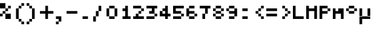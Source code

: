 SplineFontDB: 3.2
FontName: Tamzen
FullName: Tamzen
FamilyName: Tamzen
Weight: Medium
Copyright: (c) 2015 Scott Fial
Version: 1.11
ItalicAngle: 0
UnderlinePosition: -150
UnderlineWidth: 100
Ascent: 700
Descent: 200
InvalidEm: 0
sfntRevision: 0x00011c29
LayerCount: 2
Layer: 0 1 "Back" 1
Layer: 1 1 "Fore" 0
XUID: [1021 820 -133215056 9462878]
StyleMap: 0x0040
FSType: 0
OS2Version: 5
OS2_WeightWidthSlopeOnly: 0
OS2_UseTypoMetrics: 1
CreationTime: 1588460591
ModificationTime: 1639897619
PfmFamily: 81
TTFWeight: 500
TTFWidth: 5
LineGap: 0
VLineGap: 0
Panose: 0 0 0 0 0 0 0 0 0 0
OS2TypoAscent: 700
OS2TypoAOffset: 0
OS2TypoDescent: -200
OS2TypoDOffset: 0
OS2TypoLinegap: 0
OS2WinAscent: 700
OS2WinAOffset: 0
OS2WinDescent: 200
OS2WinDOffset: 0
HheadAscent: 700
HheadAOffset: 0
HheadDescent: -200
HheadDOffset: 0
OS2SubXSize: 900
OS2SubYSize: 900
OS2SubXOff: 0
OS2SubYOff: 450
OS2SupXSize: 900
OS2SupYSize: 900
OS2SupXOff: 0
OS2SupYOff: 450
OS2StrikeYSize: 100
OS2StrikeYPos: 350
OS2CapHeight: 500
OS2XHeight: 400
OS2Vendor: 'KBnP'
OS2CodePages: 00000000.00000000
OS2UnicodeRanges: 00000003.00000000.00000000.00000000
DEI: 91125
ShortTable: maxp 16
  1
  0
  191
  88
  22
  0
  0
  2
  0
  0
  0
  0
  0
  0
  0
  0
EndShort
LangName: 1033 "" "" "" "BitsNPicas: Tamzen: 2020" "" "1.11" "" "" "Misc" "" "" "http://www.kreativekorp.com/software/bitsnpicas/"
Encoding: UnicodeBmp
UnicodeInterp: none
NameList: AGL For New Fonts
DisplaySize: -72
AntiAlias: 0
FitToEm: 0
WinInfo: 0 19 9
BeginChars: 65538 29

StartChar: space
Encoding: 32 32 0
Width: 500
Flags: W
LayerCount: 2
EndChar

StartChar: percent
Encoding: 37 37 1
Width: 500
Flags: W
LayerCount: 2
Fore
SplineSet
0 100 m 1,0,-1
 0 200 l 1,1,-1
 100 200 l 1,2,-1
 100 100 l 1,3,-1
 0 100 l 1,0,-1
0 400 m 1,4,-1
 0 600 l 1,5,-1
 200 600 l 1,6,-1
 200 400 l 1,7,-1
 0 400 l 1,4,-1
100 200 m 1,8,-1
 100 300 l 1,9,-1
 200 300 l 1,10,-1
 200 200 l 1,11,-1
 100 200 l 1,8,-1
200 200 m 1,12,-1
 400 200 l 1,13,-1
 400 0 l 1,14,-1
 200 0 l 1,15,-1
 200 200 l 1,12,-1
200 400 m 1,16,-1
 300 400 l 1,17,-1
 300 300 l 1,18,-1
 200 300 l 1,19,-1
 200 400 l 1,16,-1
300 400 m 1,20,-1
 300 500 l 1,21,-1
 400 500 l 1,22,-1
 400 400 l 1,23,-1
 300 400 l 1,20,-1
EndSplineSet
EndChar

StartChar: parenleft
Encoding: 40 40 2
Width: 500
Flags: W
LayerCount: 2
Fore
SplineSet
100 0 m 1,0,-1
 100 400 l 1,1,-1
 200 400 l 1,2,-1
 200 0 l 1,3,-1
 100 0 l 1,0,-1
200 0 m 1,4,-1
 300 0 l 1,5,-1
 300 -100 l 1,6,-1
 200 -100 l 1,7,-1
 200 0 l 1,4,-1
200 400 m 1,8,-1
 200 500 l 1,9,-1
 300 500 l 1,10,-1
 300 400 l 1,11,-1
 200 400 l 1,8,-1
300 -100 m 1,12,-1
 400 -100 l 1,13,-1
 400 -200 l 1,14,-1
 300 -200 l 1,15,-1
 300 -100 l 1,12,-1
300 500 m 1,16,-1
 300 600 l 1,17,-1
 400 600 l 1,18,-1
 400 500 l 1,19,-1
 300 500 l 1,16,-1
EndSplineSet
EndChar

StartChar: parenright
Encoding: 41 41 3
Width: 500
Flags: W
LayerCount: 2
Fore
SplineSet
0 -200 m 1,0,-1
 0 -100 l 1,1,-1
 100 -100 l 1,2,-1
 100 -200 l 1,3,-1
 0 -200 l 1,0,-1
0 500 m 1,4,-1
 0 600 l 1,5,-1
 100 600 l 1,6,-1
 100 500 l 1,7,-1
 0 500 l 1,4,-1
100 -100 m 1,8,-1
 100 0 l 1,9,-1
 200 0 l 1,10,-1
 200 -100 l 1,11,-1
 100 -100 l 1,8,-1
100 500 m 1,12,-1
 200 500 l 1,13,-1
 200 400 l 1,14,-1
 100 400 l 1,15,-1
 100 500 l 1,12,-1
200 0 m 1,16,-1
 200 400 l 1,17,-1
 300 400 l 1,18,-1
 300 0 l 1,19,-1
 200 0 l 1,16,-1
EndSplineSet
EndChar

StartChar: plus
Encoding: 43 43 4
Width: 500
Flags: W
LayerCount: 2
Fore
SplineSet
0 200 m 1,0,-1
 0 300 l 1,1,-1
 200 300 l 1,2,-1
 200 500 l 1,3,-1
 300 500 l 1,4,-1
 300 300 l 1,5,-1
 500 300 l 1,6,-1
 500 200 l 1,7,-1
 300 200 l 1,8,-1
 300 0 l 1,9,-1
 200 0 l 1,10,-1
 200 200 l 1,11,-1
 0 200 l 1,0,-1
EndSplineSet
EndChar

StartChar: hyphen
Encoding: 45 45 5
Width: 500
Flags: W
LayerCount: 2
Fore
SplineSet
0 200 m 1,0,-1
 0 300 l 1,1,-1
 400 300 l 1,2,-1
 400 200 l 1,3,-1
 0 200 l 1,0,-1
EndSplineSet
EndChar

StartChar: period
Encoding: 46 46 6
Width: 500
Flags: W
LayerCount: 2
Fore
SplineSet
100 0 m 1,0,-1
 100 100 l 1,1,-1
 300 100 l 1,2,-1
 300 0 l 1,3,-1
 100 0 l 1,0,-1
EndSplineSet
EndChar

StartChar: slash
Encoding: 47 47 7
Width: 500
Flags: W
LayerCount: 2
Fore
SplineSet
0 100 m 1,0,-1
 100 100 l 1,1,-1
 100 -100 l 1,2,-1
 0 -100 l 1,3,-1
 0 100 l 1,0,-1
100 100 m 1,4,-1
 100 300 l 1,5,-1
 200 300 l 1,6,-1
 200 100 l 1,7,-1
 100 100 l 1,4,-1
200 500 m 1,8,-1
 300 500 l 1,9,-1
 300 300 l 1,10,-1
 200 300 l 1,11,-1
 200 500 l 1,8,-1
EndSplineSet
EndChar

StartChar: zero
Encoding: 48 48 8
Width: 500
Flags: W
LayerCount: 2
Fore
SplineSet
0 100 m 1,0,-1
 0 400 l 1,1,-1
 100 400 l 1,2,-1
 100 100 l 1,3,-1
 0 100 l 1,0,-1
400 100 m 1,4,-1
 300 100 l 1,5,-1
 300 400 l 1,6,-1
 400 400 l 1,7,-1
 400 100 l 1,4,-1
100 100 m 1,8,-1
 300 100 l 1,9,-1
 300 0 l 1,10,-1
 100 0 l 1,11,-1
 100 100 l 1,8,-1
100 400 m 1,12,-1
 100 500 l 1,13,-1
 300 500 l 1,14,-1
 300 400 l 1,15,-1
 100 400 l 1,12,-1
EndSplineSet
EndChar

StartChar: one
Encoding: 49 49 9
Width: 500
Flags: W
LayerCount: 2
Fore
SplineSet
400 100 m 1,0,-1
 400 0 l 1,1,-1
 100 0 l 1,2,-1
 100 100 l 1,3,-1
 200 100 l 1,4,-1
 200 300 l 1,5,-1
 100 300 l 1,6,-1
 100 400 l 1,7,-1
 200 400 l 1,8,-1
 200 500 l 1,9,-1
 300 500 l 1,10,-1
 300 100 l 1,11,-1
 400 100 l 1,0,-1
EndSplineSet
EndChar

StartChar: two
Encoding: 50 50 10
Width: 500
Flags: W
LayerCount: 2
Fore
SplineSet
0 0 m 1,0,-1
 0 100 l 1,1,-1
 100 100 l 1,2,-1
 100 200 l 1,3,-1
 200 200 l 1,4,-1
 200 100 l 1,5,-1
 400 100 l 1,6,-1
 400 0 l 1,7,-1
 0 0 l 1,0,-1
0 400 m 1,8,-1
 0 500 l 1,9,-1
 300 500 l 1,10,-1
 300 400 l 1,11,-1
 0 400 l 1,8,-1
200 200 m 1,12,-1
 200 300 l 1,13,-1
 300 300 l 1,14,-1
 300 200 l 1,15,-1
 200 200 l 1,12,-1
300 400 m 1,16,-1
 400 400 l 1,17,-1
 400 300 l 1,18,-1
 300 300 l 1,19,-1
 300 400 l 1,16,-1
EndSplineSet
EndChar

StartChar: three
Encoding: 51 51 11
Width: 500
Flags: W
LayerCount: 2
Fore
SplineSet
0 0 m 1,0,-1
 0 100 l 1,1,-1
 300 100 l 1,2,-1
 300 0 l 1,3,-1
 0 0 l 1,0,-1
0 400 m 1,4,-1
 0 500 l 1,5,-1
 400 500 l 1,6,-1
 400 400 l 1,7,-1
 300 400 l 1,8,-1
 300 200 l 1,9,-1
 100 200 l 1,10,-1
 100 300 l 1,11,-1
 200 300 l 1,12,-1
 200 400 l 1,13,-1
 0 400 l 1,4,-1
300 200 m 1,14,-1
 400 200 l 1,15,-1
 400 100 l 1,16,-1
 300 100 l 1,17,-1
 300 200 l 1,14,-1
EndSplineSet
EndChar

StartChar: four
Encoding: 52 52 12
Width: 500
Flags: W
LayerCount: 2
Fore
SplineSet
0 100 m 1,0,-1
 0 300 l 1,1,-1
 100 300 l 1,2,-1
 100 200 l 1,3,-1
 200 200 l 1,4,-1
 200 300 l 1,5,-1
 100 300 l 1,6,-1
 100 400 l 1,7,-1
 200 400 l 1,8,-1
 200 500 l 1,9,-1
 300 500 l 1,10,-1
 300 200 l 1,11,-1
 400 200 l 1,12,-1
 400 100 l 1,13,-1
 300 100 l 1,14,-1
 300 0 l 1,15,-1
 200 0 l 1,16,-1
 200 100 l 1,17,-1
 0 100 l 1,0,-1
EndSplineSet
EndChar

StartChar: five
Encoding: 53 53 13
Width: 500
Flags: W
LayerCount: 2
Fore
SplineSet
0 0 m 1,0,-1
 0 100 l 1,1,-1
 300 100 l 1,2,-1
 300 0 l 1,3,-1
 0 0 l 1,0,-1
0 200 m 1,4,-1
 0 500 l 1,5,-1
 400 500 l 1,6,-1
 400 400 l 1,7,-1
 100 400 l 1,8,-1
 100 300 l 1,9,-1
 300 300 l 1,10,-1
 300 200 l 1,11,-1
 0 200 l 1,4,-1
300 200 m 1,12,-1
 400 200 l 1,13,-1
 400 100 l 1,14,-1
 300 100 l 1,15,-1
 300 200 l 1,12,-1
EndSplineSet
EndChar

StartChar: six
Encoding: 54 54 14
Width: 500
Flags: W
LayerCount: 2
Fore
SplineSet
0 100 m 1,0,-1
 0 400 l 1,1,-1
 100 400 l 1,2,-1
 100 300 l 1,3,-1
 300 300 l 1,4,-1
 300 200 l 1,5,-1
 100 200 l 1,6,-1
 100 100 l 1,7,-1
 0 100 l 1,0,-1
100 100 m 1,8,-1
 300 100 l 1,9,-1
 300 0 l 1,10,-1
 100 0 l 1,11,-1
 100 100 l 1,8,-1
100 400 m 1,12,-1
 100 500 l 1,13,-1
 300 500 l 1,14,-1
 300 400 l 1,15,-1
 100 400 l 1,12,-1
300 200 m 1,16,-1
 400 200 l 1,17,-1
 400 100 l 1,18,-1
 300 100 l 1,19,-1
 300 200 l 1,16,-1
EndSplineSet
EndChar

StartChar: seven
Encoding: 55 55 15
Width: 500
Flags: W
LayerCount: 2
Fore
SplineSet
0 400 m 1,0,-1
 0 500 l 1,1,-1
 400 500 l 1,2,-1
 400 400 l 1,3,-1
 300 400 l 1,4,-1
 300 200 l 1,5,-1
 200 200 l 1,6,-1
 200 400 l 1,7,-1
 0 400 l 1,0,-1
100 200 m 1,8,-1
 200 200 l 1,9,-1
 200 0 l 1,10,-1
 100 0 l 1,11,-1
 100 200 l 1,8,-1
EndSplineSet
EndChar

StartChar: eight
Encoding: 56 56 16
Width: 500
Flags: W
LayerCount: 2
Fore
SplineSet
0 100 m 1,0,-1
 0 200 l 1,1,-1
 100 200 l 1,2,-1
 100 100 l 1,3,-1
 0 100 l 1,0,-1
0 300 m 1,4,-1
 0 400 l 1,5,-1
 100 400 l 1,6,-1
 100 300 l 1,7,-1
 0 300 l 1,4,-1
100 200 m 1,8,-1
 100 300 l 1,9,-1
 300 300 l 1,10,-1
 300 200 l 1,11,-1
 100 200 l 1,8,-1
100 100 m 1,12,-1
 300 100 l 1,13,-1
 300 0 l 1,14,-1
 100 0 l 1,15,-1
 100 100 l 1,12,-1
100 400 m 1,16,-1
 100 500 l 1,17,-1
 300 500 l 1,18,-1
 300 400 l 1,19,-1
 100 400 l 1,16,-1
300 200 m 1,20,-1
 400 200 l 1,21,-1
 400 100 l 1,22,-1
 300 100 l 1,23,-1
 300 200 l 1,20,-1
300 400 m 1,24,-1
 400 400 l 1,25,-1
 400 300 l 1,26,-1
 300 300 l 1,27,-1
 300 400 l 1,24,-1
EndSplineSet
EndChar

StartChar: nine
Encoding: 57 57 17
Width: 500
Flags: W
LayerCount: 2
Fore
SplineSet
0 300 m 1,0,-1
 0 400 l 1,1,-1
 100 400 l 1,2,-1
 100 300 l 1,3,-1
 0 300 l 1,0,-1
100 200 m 1,4,-1
 100 300 l 1,5,-1
 300 300 l 1,6,-1
 300 400 l 1,7,-1
 400 400 l 1,8,-1
 400 100 l 1,9,-1
 300 100 l 1,10,-1
 300 200 l 1,11,-1
 100 200 l 1,4,-1
100 0 m 1,12,-1
 100 100 l 1,13,-1
 300 100 l 1,14,-1
 300 0 l 1,15,-1
 100 0 l 1,12,-1
100 400 m 1,16,-1
 100 500 l 1,17,-1
 300 500 l 1,18,-1
 300 400 l 1,19,-1
 100 400 l 1,16,-1
EndSplineSet
EndChar

StartChar: colon
Encoding: 58 58 18
Width: 500
Flags: W
LayerCount: 2
Fore
SplineSet
100 0 m 1,0,-1
 100 100 l 1,1,-1
 300 100 l 1,2,-1
 300 0 l 1,3,-1
 100 0 l 1,0,-1
100 300 m 1,4,-1
 100 400 l 1,5,-1
 300 400 l 1,6,-1
 300 300 l 1,7,-1
 100 300 l 1,4,-1
EndSplineSet
EndChar

StartChar: less
Encoding: 60 60 19
Width: 500
Flags: W
LayerCount: 2
Fore
SplineSet
100 200 m 1,0,-1
 100 300 l 1,1,-1
 200 300 l 1,2,-1
 200 200 l 1,3,-1
 100 200 l 1,0,-1
200 200 m 1,4,-1
 300 200 l 1,5,-1
 300 100 l 1,6,-1
 200 100 l 1,7,-1
 200 200 l 1,4,-1
200 300 m 1,8,-1
 200 400 l 1,9,-1
 300 400 l 1,10,-1
 300 300 l 1,11,-1
 200 300 l 1,8,-1
300 100 m 1,12,-1
 400 100 l 1,13,-1
 400 0 l 1,14,-1
 300 0 l 1,15,-1
 300 100 l 1,12,-1
300 400 m 1,16,-1
 300 500 l 1,17,-1
 400 500 l 1,18,-1
 400 400 l 1,19,-1
 300 400 l 1,16,-1
EndSplineSet
EndChar

StartChar: equal
Encoding: 61 61 20
Width: 500
Flags: W
LayerCount: 2
Fore
SplineSet
0 100 m 1,0,-1
 0 200 l 1,1,-1
 400 200 l 1,2,-1
 400 100 l 1,3,-1
 0 100 l 1,0,-1
0 300 m 1,4,-1
 0 400 l 1,5,-1
 400 400 l 1,6,-1
 400 300 l 1,7,-1
 0 300 l 1,4,-1
EndSplineSet
EndChar

StartChar: greater
Encoding: 62 62 21
Width: 500
Flags: W
LayerCount: 2
Fore
SplineSet
100 0 m 1,0,-1
 100 100 l 1,1,-1
 200 100 l 1,2,-1
 200 0 l 1,3,-1
 100 0 l 1,0,-1
100 400 m 1,4,-1
 100 500 l 1,5,-1
 200 500 l 1,6,-1
 200 400 l 1,7,-1
 100 400 l 1,4,-1
200 100 m 1,8,-1
 200 200 l 1,9,-1
 300 200 l 1,10,-1
 300 100 l 1,11,-1
 200 100 l 1,8,-1
200 400 m 1,12,-1
 300 400 l 1,13,-1
 300 300 l 1,14,-1
 200 300 l 1,15,-1
 200 400 l 1,12,-1
300 200 m 1,16,-1
 300 300 l 1,17,-1
 400 300 l 1,18,-1
 400 200 l 1,19,-1
 300 200 l 1,16,-1
EndSplineSet
EndChar

StartChar: L
Encoding: 76 76 22
Width: 500
Flags: W
LayerCount: 2
Fore
SplineSet
0 0 m 1,0,-1
 0 500 l 1,1,-1
 100 500 l 1,2,-1
 100 100 l 1,3,-1
 400 100 l 1,4,-1
 400 0 l 1,5,-1
 0 0 l 1,0,-1
EndSplineSet
EndChar

StartChar: M
Encoding: 77 77 23
Width: 500
Flags: W
LayerCount: 2
Fore
SplineSet
0 0 m 1,0,-1
 0 500 l 1,1,-1
 100 500 l 1,2,-1
 100 400 l 1,3,-1
 300 400 l 1,4,-1
 300 500 l 1,5,-1
 400 500 l 1,6,-1
 400 0 l 1,7,-1
 300 0 l 1,8,-1
 300 300 l 1,9,-1
 100 300 l 1,10,-1
 100 0 l 1,11,-1
 0 0 l 1,0,-1
EndSplineSet
EndChar

StartChar: P
Encoding: 80 80 24
Width: 500
Flags: W
LayerCount: 2
Fore
SplineSet
0 0 m 1,0,-1
 0 500 l 1,1,-1
 300 500 l 1,2,-1
 300 400 l 1,3,-1
 100 400 l 1,4,-1
 100 300 l 1,5,-1
 300 300 l 1,6,-1
 300 200 l 1,7,-1
 100 200 l 1,8,-1
 100 0 l 1,9,-1
 0 0 l 1,0,-1
400 400 m 1,10,-1
 400 300 l 1,11,-1
 300 300 l 1,12,-1
 300 400 l 1,13,-1
 400 400 l 1,10,-1
EndSplineSet
EndChar

StartChar: m
Encoding: 109 109 25
Width: 500
Flags: W
LayerCount: 2
Fore
SplineSet
0 0 m 1,0,-1
 0 400 l 1,1,-1
 100 400 l 1,2,-1
 100 300 l 1,3,-1
 200 300 l 1,4,-1
 200 400 l 1,5,-1
 400 400 l 1,6,-1
 400 0 l 1,7,-1
 300 0 l 1,8,-1
 300 200 l 1,9,-1
 100 200 l 1,10,-1
 100 0 l 1,11,-1
 0 0 l 1,0,-1
EndSplineSet
EndChar

StartChar: degree
Encoding: 176 176 26
Width: 500
Flags: W
LayerCount: 2
Fore
SplineSet
0 300 m 1,0,-1
 0 400 l 1,1,-1
 100 400 l 1,2,-1
 100 300 l 1,3,-1
 0 300 l 1,0,-1
400 400 m 1,4,-1
 400 300 l 1,5,-1
 300 300 l 1,6,-1
 300 400 l 1,7,-1
 400 400 l 1,4,-1
100 200 m 1,8,-1
 100 300 l 1,9,-1
 300 300 l 1,10,-1
 300 200 l 1,11,-1
 100 200 l 1,8,-1
100 400 m 1,12,-1
 100 500 l 1,13,-1
 300 500 l 1,14,-1
 300 400 l 1,15,-1
 100 400 l 1,12,-1
EndSplineSet
EndChar

StartChar: mu
Encoding: 181 181 27
Width: 500
Flags: W
LayerCount: 2
Fore
SplineSet
300 100 m 1,0,-1
 100 100 l 1,1,-1
 0 100 l 1,2,-1
 0 0 l 1,3,-1
 100 0 l 1,4,-1
 100 -200 l 1,5,-1
 0 -200 l 1,6,-1
 0 0 l 1,7,-1
 100 0 l 1,8,-1
 399 0 l 1,9,-1
 399 100 l 1,10,-1
 300 100 l 1,0,-1
300 100 m 1,11,-1
 300 400 l 1,12,-1
 400 400 l 1,13,-1
 400 100 l 1,14,-1
 399 100 l 1,15,-1
 300 100 l 1,11,-1
100 100 m 1,16,-1
 0 100 l 1,17,-1
 0 400 l 1,18,-1
 100 400 l 1,19,-1
 100 100 l 1,16,-1
EndSplineSet
EndChar

StartChar: comma
Encoding: 44 44 28
Width: 500
Flags: W
LayerCount: 2
Fore
SplineSet
100 0 m 1,0,-1
 100 100 l 1,1,-1
 300 100 l 1,2,-1
 300 -100 l 1,3,-1
 200 -100 l 1,4,-1
 200 0 l 1,5,-1
 100 0 l 1,0,-1
100 -200 m 1,6,-1
 100 -100 l 1,7,-1
 200 -100 l 1,8,-1
 200 -200 l 1,9,-1
 100 -200 l 1,6,-1
EndSplineSet
EndChar
EndChars
BitmapFont: 9 193 7 2 1
BDFChar: 0 32 5 0 0 0 0
z
BDFChar: 1 37 5 0 3 0 5
^sF2hYV6%W
BDFChar: 2 40 5 1 3 -2 5
+@(I-J:Km-
BDFChar: 3 41 5 0 2 -2 5
J3Y5"+<Wq"
BDFChar: 4 43 5 0 4 0 4
+<^G%+92BA
BDFChar: 5 45 5 0 3 2 2
n,NFg
BDFChar: 6 46 5 1 2 0 0
^]4?7
BDFChar: 7 47 5 0 2 -1 4
+<Wp7J:IV"
BDFChar: 8 48 5 0 3 0 4
@$$J3?iU0,
BDFChar: 9 49 5 1 3 0 4
5eoWMhuE`W
BDFChar: 10 50 5 0 3 0 4
i"."rn,NFg
BDFChar: 11 51 5 0 3 0 4
n/u*MhuE`W
BDFChar: 12 52 5 0 3 0 4
+CLl3+92BA
BDFChar: 13 53 5 0 3 0 4
n:9F.huE`W
BDFChar: 14 54 5 0 3 0 4
@"@0s?iU0,
BDFChar: 15 55 5 0 3 0 4
n/ri=5QCca
BDFChar: 16 56 5 0 3 0 4
@$"cX?iU0,
BDFChar: 17 57 5 0 3 0 4
@$#==?iU0,
BDFChar: 18 58 5 1 2 0 3
^]4AM
BDFChar: 19 60 5 1 3 0 4
+@(HB+92BA
BDFChar: 20 61 5 0 3 1 3
n,VqX
BDFChar: 21 62 5 1 3 0 4
J3Y5BJ,fQL
BDFChar: 22 76 5 0 3 0 4
J:N0#n,NFg
BDFChar: 23 77 5 0 3 0 4
ORS?nO8o7\
BDFChar: 24 80 5 0 3 0 4
i/llIJ,fQL
BDFChar: 25 109 5 0 3 0 3
Yjda9
BDFChar: 26 176 5 0 3 2 4
@$"ar
BDFChar: 27 181 5 0 3 -2 3
OH>RnJ:IV"
BDFChar: 28 44 5 1 2 -2 0
^d*DM
EndBitmapFont
EndSplineFont
